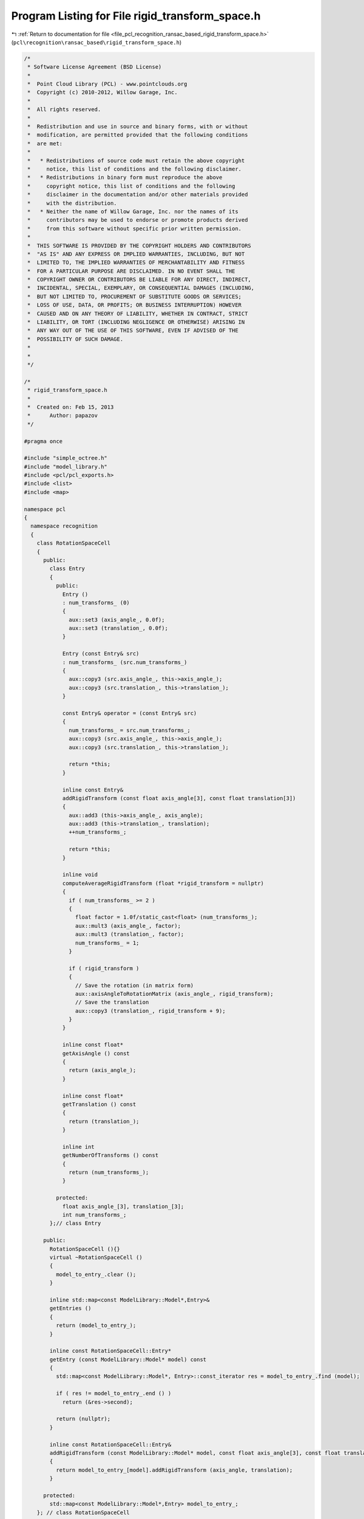 
.. _program_listing_file_pcl_recognition_ransac_based_rigid_transform_space.h:

Program Listing for File rigid_transform_space.h
================================================

|exhale_lsh| :ref:`Return to documentation for file <file_pcl_recognition_ransac_based_rigid_transform_space.h>` (``pcl\recognition\ransac_based\rigid_transform_space.h``)

.. |exhale_lsh| unicode:: U+021B0 .. UPWARDS ARROW WITH TIP LEFTWARDS

.. code-block:: cpp

   /*
    * Software License Agreement (BSD License)
    *
    *  Point Cloud Library (PCL) - www.pointclouds.org
    *  Copyright (c) 2010-2012, Willow Garage, Inc.
    *
    *  All rights reserved.
    *
    *  Redistribution and use in source and binary forms, with or without
    *  modification, are permitted provided that the following conditions
    *  are met:
    *
    *   * Redistributions of source code must retain the above copyright
    *     notice, this list of conditions and the following disclaimer.
    *   * Redistributions in binary form must reproduce the above
    *     copyright notice, this list of conditions and the following
    *     disclaimer in the documentation and/or other materials provided
    *     with the distribution.
    *   * Neither the name of Willow Garage, Inc. nor the names of its
    *     contributors may be used to endorse or promote products derived
    *     from this software without specific prior written permission.
    *
    *  THIS SOFTWARE IS PROVIDED BY THE COPYRIGHT HOLDERS AND CONTRIBUTORS
    *  "AS IS" AND ANY EXPRESS OR IMPLIED WARRANTIES, INCLUDING, BUT NOT
    *  LIMITED TO, THE IMPLIED WARRANTIES OF MERCHANTABILITY AND FITNESS
    *  FOR A PARTICULAR PURPOSE ARE DISCLAIMED. IN NO EVENT SHALL THE
    *  COPYRIGHT OWNER OR CONTRIBUTORS BE LIABLE FOR ANY DIRECT, INDIRECT,
    *  INCIDENTAL, SPECIAL, EXEMPLARY, OR CONSEQUENTIAL DAMAGES (INCLUDING,
    *  BUT NOT LIMITED TO, PROCUREMENT OF SUBSTITUTE GOODS OR SERVICES;
    *  LOSS OF USE, DATA, OR PROFITS; OR BUSINESS INTERRUPTION) HOWEVER
    *  CAUSED AND ON ANY THEORY OF LIABILITY, WHETHER IN CONTRACT, STRICT
    *  LIABILITY, OR TORT (INCLUDING NEGLIGENCE OR OTHERWISE) ARISING IN
    *  ANY WAY OUT OF THE USE OF THIS SOFTWARE, EVEN IF ADVISED OF THE
    *  POSSIBILITY OF SUCH DAMAGE.
    *
    *
    */
   
   /*
    * rigid_transform_space.h
    *
    *  Created on: Feb 15, 2013
    *      Author: papazov
    */
   
   #pragma once
   
   #include "simple_octree.h"
   #include "model_library.h"
   #include <pcl/pcl_exports.h>
   #include <list>
   #include <map>
   
   namespace pcl
   {
     namespace recognition
     {
       class RotationSpaceCell
       {
         public:
           class Entry
           {
             public:
               Entry ()
               : num_transforms_ (0)
               {
                 aux::set3 (axis_angle_, 0.0f);
                 aux::set3 (translation_, 0.0f);
               }
   
               Entry (const Entry& src)
               : num_transforms_ (src.num_transforms_)
               {
                 aux::copy3 (src.axis_angle_, this->axis_angle_);
                 aux::copy3 (src.translation_, this->translation_);
               }
   
               const Entry& operator = (const Entry& src)
               {
                 num_transforms_ = src.num_transforms_;
                 aux::copy3 (src.axis_angle_, this->axis_angle_);
                 aux::copy3 (src.translation_, this->translation_);
   
                 return *this;
               }
   
               inline const Entry&
               addRigidTransform (const float axis_angle[3], const float translation[3])
               {
                 aux::add3 (this->axis_angle_, axis_angle);
                 aux::add3 (this->translation_, translation);
                 ++num_transforms_;
   
                 return *this;
               }
   
               inline void
               computeAverageRigidTransform (float *rigid_transform = nullptr)
               {
                 if ( num_transforms_ >= 2 )
                 {
                   float factor = 1.0f/static_cast<float> (num_transforms_);
                   aux::mult3 (axis_angle_, factor);
                   aux::mult3 (translation_, factor);
                   num_transforms_ = 1;
                 }
   
                 if ( rigid_transform )
                 {
                   // Save the rotation (in matrix form)
                   aux::axisAngleToRotationMatrix (axis_angle_, rigid_transform);
                   // Save the translation
                   aux::copy3 (translation_, rigid_transform + 9);
                 }
               }
   
               inline const float*
               getAxisAngle () const
               {
                 return (axis_angle_);
               }
   
               inline const float*
               getTranslation () const
               {
                 return (translation_);
               }
   
               inline int
               getNumberOfTransforms () const
               {
                 return (num_transforms_);
               }
   
             protected:
               float axis_angle_[3], translation_[3];
               int num_transforms_;
           };// class Entry
   
         public:
           RotationSpaceCell (){}
           virtual ~RotationSpaceCell ()
           {
             model_to_entry_.clear ();
           }
   
           inline std::map<const ModelLibrary::Model*,Entry>&
           getEntries ()
           {
             return (model_to_entry_);
           }
   
           inline const RotationSpaceCell::Entry*
           getEntry (const ModelLibrary::Model* model) const
           {
             std::map<const ModelLibrary::Model*, Entry>::const_iterator res = model_to_entry_.find (model);
   
             if ( res != model_to_entry_.end () )
               return (&res->second);
   
             return (nullptr);
           }
   
           inline const RotationSpaceCell::Entry&
           addRigidTransform (const ModelLibrary::Model* model, const float axis_angle[3], const float translation[3])
           {
             return model_to_entry_[model].addRigidTransform (axis_angle, translation);
           }
   
         protected:
           std::map<const ModelLibrary::Model*,Entry> model_to_entry_;
       }; // class RotationSpaceCell
   
       class RotationSpaceCellCreator
       {
         public:
           RotationSpaceCellCreator (){}
           virtual ~RotationSpaceCellCreator (){}
   
           RotationSpaceCell* create (const SimpleOctree<RotationSpaceCell, RotationSpaceCellCreator, float>::Node* )
           {
             return (new RotationSpaceCell ());
           }
       };
   
       typedef SimpleOctree<RotationSpaceCell, RotationSpaceCellCreator, float> CellOctree;
   
       /** \brief This is a class for a discrete representation of the rotation space based on the axis-angle representation.
         * This class is not supposed to be very general. That's why it is dependent on the class ModelLibrary.
         *
         * \author Chavdar Papazov
         * \ingroup recognition
         */
       class PCL_EXPORTS RotationSpace
       {
         public:
           /** \brief We use the axis-angle representation for rotations. The axis is encoded in the vector
             * and the angle is its magnitude. This is represented in an octree with bounds [-pi, pi]^3. */
           RotationSpace (float discretization)
           {
             float min = -(AUX_PI_FLOAT + 0.000000001f), max = AUX_PI_FLOAT + 0.000000001f;
             float bounds[6] = {min, max, min, max, min, max};
   
             // Build the voxel structure
             octree_.build (bounds, discretization, &cell_creator_);
           }
   
           virtual ~RotationSpace ()
           {
             octree_.clear ();
           }
   
           inline void
           setCenter (const float* c)
           {
             center_[0] = c[0];
             center_[1] = c[1];
             center_[2] = c[2];
           }
   
           inline const float*
           getCenter () const { return center_;}
   
           inline bool
           getTransformWithMostVotes (const ModelLibrary::Model* model, float rigid_transform[12]) const
           {
             RotationSpaceCell::Entry with_most_votes;
             const std::vector<CellOctree::Node*>& full_leaves = octree_.getFullLeaves ();
             int max_num_transforms = 0;
   
             // For each full leaf
             for (const auto &full_leaf : full_leaves)
             {
               // Is there an entry for 'model' in the current cell
               const RotationSpaceCell::Entry *entry = full_leaf->getData ().getEntry (model);
               if ( !entry )
                 continue;
   
               int num_transforms = entry->getNumberOfTransforms ();
               const std::set<CellOctree::Node*>& neighs = full_leaf->getNeighbors ();
   
               // For each neighbor
               for (const auto &neigh : neighs)
               {
                 const RotationSpaceCell::Entry *neigh_entry = neigh->getData ().getEntry (model);
                 if ( !neigh_entry )
                   continue;
   
                 num_transforms += neigh_entry->getNumberOfTransforms ();
               }
   
               if ( num_transforms > max_num_transforms )
               {
                 with_most_votes = *entry;
                 max_num_transforms = num_transforms;
               }
             }
   
             if ( !max_num_transforms )
               return false;
   
             with_most_votes.computeAverageRigidTransform (rigid_transform);
   
             return true;
           }
   
           inline bool
           addRigidTransform (const ModelLibrary::Model* model, const float axis_angle[3], const float translation[3])
           {
             CellOctree::Node* cell = octree_.createLeaf (axis_angle[0], axis_angle[1], axis_angle[2]);
   
             if ( !cell )
             {
               const float *b = octree_.getBounds ();
               printf ("WARNING in 'RotationSpace::%s()': the provided axis-angle input (%f, %f, %f) is "
                       "out of the rotation space bounds ([%f, %f], [%f, %f], [%f, %f]).\n",
                       __func__, axis_angle[0], axis_angle[1], axis_angle[2], b[0], b[1], b[2], b[3], b[4], b[5]);
               return (false);
             }
   
             // Add the rigid transform to the cell
             cell->getData ().addRigidTransform (model, axis_angle, translation);
   
             return (true);
           }
   
         protected:
           CellOctree octree_;
           RotationSpaceCellCreator cell_creator_;
           float center_[3];
       };// class RotationSpace
   
       class RotationSpaceCreator
       {
         public:
           RotationSpaceCreator()
           : counter_ (0)
           {}
   
           virtual ~RotationSpaceCreator(){}
   
           RotationSpace* create(const SimpleOctree<RotationSpace, RotationSpaceCreator, float>::Node* leaf)
           {
             RotationSpace *rot_space = new RotationSpace (discretization_);
             rot_space->setCenter (leaf->getCenter ());
             rotation_spaces_.push_back (rot_space);
   
             ++counter_;
   
             return (rot_space);
           }
   
           void
           setDiscretization (float value){ discretization_ = value;}
   
           int
           getNumberOfRotationSpaces () const { return (counter_);}
   
           const std::list<RotationSpace*>&
           getRotationSpaces () const { return (rotation_spaces_);}
   
           std::list<RotationSpace*>&
           getRotationSpaces (){ return (rotation_spaces_);}
   
           void
           reset ()
           {
             counter_ = 0;
             rotation_spaces_.clear ();
           }
   
         protected:
           float discretization_;
           int counter_;
           std::list<RotationSpace*> rotation_spaces_;
       };
   
       typedef SimpleOctree<RotationSpace, RotationSpaceCreator, float> RotationSpaceOctree;
   
       class PCL_EXPORTS RigidTransformSpace
       {
         public:
           RigidTransformSpace (){}
           virtual ~RigidTransformSpace (){ this->clear ();}
   
           inline void
           build (const float* pos_bounds, float translation_cell_size, float rotation_cell_size)
           {
             this->clear ();
   
             rotation_space_creator_.setDiscretization (rotation_cell_size);
   
             pos_octree_.build (pos_bounds, translation_cell_size, &rotation_space_creator_);
           }
   
           inline void
           clear ()
           {
             pos_octree_.clear ();
             rotation_space_creator_.reset ();
           }
   
           inline std::list<RotationSpace*>&
           getRotationSpaces ()
           {
             return (rotation_space_creator_.getRotationSpaces ());
           }
   
           inline const std::list<RotationSpace*>&
           getRotationSpaces () const
           {
             return (rotation_space_creator_.getRotationSpaces ());
           }
   
           inline int
           getNumberOfOccupiedRotationSpaces ()
           {
             return (rotation_space_creator_.getNumberOfRotationSpaces ());
           }
   
           inline bool
           addRigidTransform (const ModelLibrary::Model* model, const float position[3], const float rigid_transform[12])
           {
             // Get the leaf 'position' ends up in
             RotationSpaceOctree::Node* leaf = pos_octree_.createLeaf (position[0], position[1], position[2]);
   
             if ( !leaf )
             {
               printf ("WARNING in 'RigidTransformSpace::%s()': the input position (%f, %f, %f) is out of bounds.\n",
                       __func__, position[0], position[1], position[2]);
               return (false);
             }
   
             float rot_angle, axis_angle[3];
             // Extract the axis-angle representation from the rotation matrix
             aux::rotationMatrixToAxisAngle (rigid_transform, axis_angle, rot_angle);
             // Multiply the axis by the angle to get the final representation
             aux::mult3 (axis_angle, rot_angle);
   
             // Now, add the rigid transform to the rotation space
             leaf->getData ().addRigidTransform (model, axis_angle, rigid_transform + 9);
   
             return (true);
           }
   
         protected:
           RotationSpaceOctree pos_octree_;
           RotationSpaceCreator rotation_space_creator_;
       }; // class RigidTransformSpace
     } // namespace recognition
   } // namespace pcl
